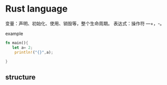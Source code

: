 * Rust language

变量：声明、初始化、使用、销毁等，整个生命周期。
表达式：操作符 —+，-。

example

#+BEGIN_SRC rust :tangle
  fn main(){
     let a= 2;
      println!("{}",a);

  }

#+END_SRC

#+RESULTS:
: 2


** structure
 
